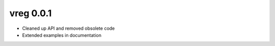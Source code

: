 vreg 0.0.1
==========

- Cleaned up API and removed obsolete code
- Extended examples in documentation


